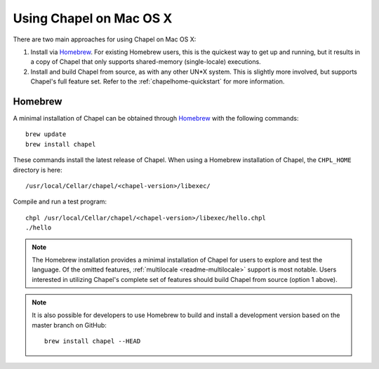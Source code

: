 .. _readme-macosx:

========================
Using Chapel on Mac OS X
========================

There are two main approaches for using Chapel on Mac OS X:

1) Install via Homebrew_.  For existing Homebrew users, this is the
   quickest way to get up and running, but it results in a copy of
   Chapel that only supports shared-memory (single-locale) executions.

2) Install and build Chapel from source, as with any other UN*X
   system.  This is slightly more involved, but supports Chapel's full
   feature set.  Refer to the :ref:`chapelhome-quickstart` for more
   information.

--------
Homebrew
--------

A minimal installation of Chapel can be obtained through Homebrew_ with the
following commands::

    brew update
    brew install chapel

These commands install the latest release of Chapel.  When using a
Homebrew installation of Chapel, the ``CHPL_HOME`` directory is here::

    /usr/local/Cellar/chapel/<chapel-version>/libexec/

Compile and run a test program::

    chpl /usr/local/Cellar/chapel/<chapel-version>/libexec/hello.chpl
    ./hello
    
.. note::

   The Homebrew installation provides a minimal installation of Chapel
   for users to explore and test the language.  Of the omitted
   features, :ref:`multilocale <readme-multilocale>` support is most
   notable.  Users interested in utilizing Chapel's complete set of
   features should build Chapel from source (option 1 above).

.. note::

   It is also possible for developers to use Homebrew to build and
   install a development version based on the master branch on
   GitHub::

    brew install chapel --HEAD


.. _Homebrew: https://brew.sh/
.. _repository: https://github.com/chapel-lang/chapel
.. _release: https://github.com/chapel-lang/chapel/releases
